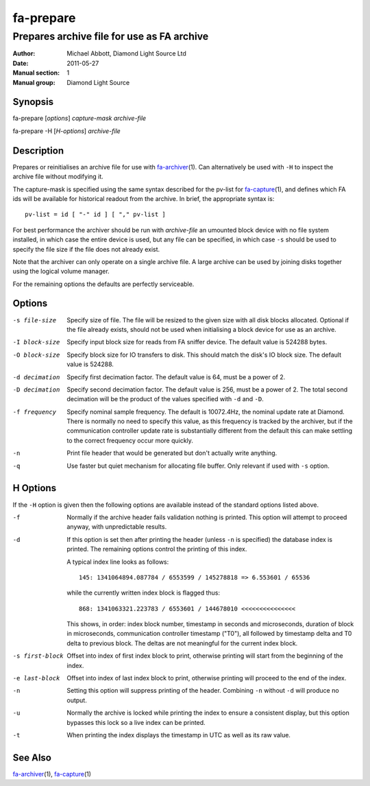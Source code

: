 ==========
fa-prepare
==========

.. Written in reStructuredText
.. default-role:: literal

-------------------------------------------
Prepares archive file for use as FA archive
-------------------------------------------

:Author:            Michael Abbott, Diamond Light Source Ltd
:Date:              2011-05-27
:Manual section:    1
:Manual group:      Diamond Light Source

Synopsis
========
fa-prepare [*options*] *capture-mask* *archive-file*

fa-prepare -H [*H-options*] *archive-file*


Description
===========
Prepares or reinitialises an archive file for use with fa-archiver_\(1).  Can
alternatively be used with `-H` to inspect the archive file without modifying
it.

The capture-mask is specified using the same syntax described for the pv-list
for fa-capture_\(1), and defines which FA ids will be available for historical
readout from the archive.  In brief, the appropriate syntax is::

    pv-list = id [ "-" id ] [ "," pv-list ]

For best performance the archiver should be run with *archive-file* an umounted
block device with no file system installed, in which case the entire device is
used, but any file can be specified, in which case `-s` should be used to
specify the file size if the file does not already exist.

Note that the archiver can only operate on a single archive file.  A large
archive can be used by joining disks together using the logical volume manager.

For the remaining options the defaults are perfectly serviceable.


Options
=======

-s file-size
    Specify size of file.  The file will be resized to the given size with all
    disk blocks allocated.  Optional if the file already exists, should not be
    used when initialising a block device for use as an archive.

-I block-size
    Specify input block size for reads from FA sniffer device.  The default
    value is 524288 bytes.

-O block-size
    Specify block size for IO transfers to disk.  This should match the disk's
    IO block size.  The default value is 524288.

-d decimation
    Specify first decimation factor.  The default value is 64, must be a power
    of 2.

-D decimation
    Specify second decimation factor.  The default value is 256, must be a power
    of 2.  The total second decimation will be the product of the values
    specified with `-d` and `-D`.

-f frequency
    Specify nominal sample frequency.  The default is 10072.4Hz, the nominal
    update rate at Diamond.  There is normally no need to specify this value, as
    this frequency is tracked by the archiver, but if the communication
    controller update rate is substantially different from the default this can
    make settling to the correct frequency occur more quickly.

-n
    Print file header that would be generated but don't actually write anything.

-q
    Use faster but quiet mechanism for allocating file buffer.  Only relevant if
    used with `-s` option.


H Options
=========

If the `-H` option is given then the following options are available instead of
the standard options listed above.

-f
    Normally if the archive header fails validation nothing is printed.  This
    option will attempt to proceed anyway, with unpredictable results.

-d
    If this option is set then after printing the header (unless `-n` is
    specified) the database index is printed.  The remaining options control the
    printing of this index.

    A typical index line looks as follows::

        145: 1341064894.087784 / 6553599 / 145278818 => 6.553601 / 65536

    while the currently written index block is flagged thus::

        868: 1341063321.223783 / 6553601 / 144678010 <<<<<<<<<<<<<<<

    This shows, in order: index block number, timestamp in seconds and
    microseconds, duration of block in microseconds, communication controller
    timestamp ("T0"), all followed by timestamp delta and T0 delta to previous
    block.  The deltas are not meaningful for the current index block.

-s first-block
    Offset into index of first index block to print, otherwise printing will
    start from the beginning of the index.

-e last-block
    Offset into index of last index block to print, otherwise printing will
    proceed to the end of the index.

-n
    Setting this option will suppress printing of the header.  Combining `-n`
    without `-d` will produce no output.

-u
    Normally the archive is locked while printing the index to ensure a
    consistent display, but this option bypasses this lock so a live index can
    be printed.

-t
    When printing the index displays the timestamp in UTC as well as its raw
    value.


See Also
========
fa-archiver_\(1), fa-capture_\(1)

.. _fa-archiver:     fa-archiver.html
.. _fa-capture:      fa-capture.html
